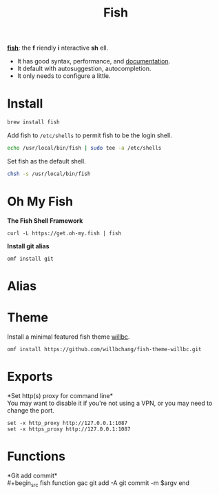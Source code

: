 #+TITLE: Fish
*[[https://github.com/fish-shell/fish-shell][fish]]*: the *f* riendly *i* nteractive *sh* ell.
- It has good syntax, performance, and [[https://fishshell.com/docs/current/index.html][documentation]].
- It default with autosuggestion, autocompletion.
- It only needs to configure a little.

* Install
#+begin_src bash
brew install fish
#+end_src

Add fish to ~/etc/shells~ to permit fish to be the login shell.
#+begin_src bash
echo /usr/local/bin/fish | sudo tee -a /etc/shells
#+end_src

Set fish as the default shell.
#+begin_src bash
chsh -s /usr/local/bin/fish
#+end_src

* Oh My Fish
*The Fish Shell Framework*
#+begin_src fish
curl -L https://get.oh-my.fish | fish
#+end_src

*Install git alias*
#+begin_src fish
omf install git
#+end_src

* Alias

* Theme
Install a minimal featured fish theme [[https://github.com/willbchang/fish-theme-willbc][willbc]].
#+begin_src fish
omf install https://github.com/willbchang/fish-theme-willbc.git
#+end_src

* Exports
*Set http(s) proxy for command line*\\
You may want to disable it if you're not using a VPN, or you may need to change the port.
#+begin_src fish
set -x http_proxy http://127.0.0.1:1087
set -x https_proxy http://127.0.0.1:1087
#+end_src


* Functions
*Git add commit*\\
#+begin_src fish
function gac
  git add -A
  git commit -m $argv
end
#+end_src

